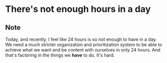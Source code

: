 * There's not enough hours in a day
:PROPERTIES:
:Date: 2021-03-30
:tags: stream
:END:

** Note
Today, and recently, I feel like 24 hours is so not enough to have in a day. We need a much stricter
organization and prioritization system to be able to achieve what we want and be content with ourselves in only
24 hours. And that's factoring in the things we *have* to do. It's hard.
